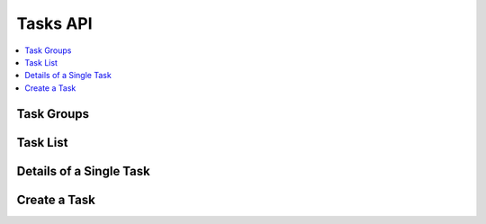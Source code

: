 .. _tasks-api:

Tasks API
=========

.. contents::
 :local:


Task Groups
-----------

.. http:get:: /api/v1/tasks/groups/(project id)

  :synposis: get a list of task groups in a project.  You can use the :ref:`projects-api` request with a query parameter of `links=true` to get a list of available task groups URLs
  
  **Example response**:
  
  https://sg.smap.com.au/api/v1/tasks/groups/1554
  
  .. sourcecode:: http
  
	HTTP/1.1 200 OK
	Vary: Accept
	Content-Type: application/json
	
	[
	  {
		"tg_id": 199,
		"name": "xxxx",
		"address_params": "[]",
		"p_id": 1,
		"rule": {
		  "task_group_name": "xxxx",
		  "dl_dist": 0,
		  "show_dist": 100,
		  "source_survey_id": 17821,
		  "target_survey_id": 20282,
		  "project_name": "A project",
		  "source_survey_name": "3. School Personnel",
		  "survey_name": "accuracy",
		  "user_id": -2,
		  "role_id": 0,
		  "fixed_role_id": 0,
		  "assign_data": "${q1.1}",
		  "task_group_id": 0,
		  "blank": true,
		  "prepopulate": true,
		  "update_results": false,
		  "add_future": true,
		  "add_current": false,
		  "address_columns": [],
		  "filter": {
			"qId": 0,
			"oId": 0,
			"qInteger": 0,
			"qStartDate": 0,
			"qEndDate": 0,
			"advanced": "${q1.2} > 1000"
		  },
		  "taskStart": -1,
		  "taskAfter": 3,
		  "taskUnits": "days",
		  "taskDuration": 2,
		  "durationUnits": "hours",
		  "emailDetails": {
			"subject": "",
			"content": ""
		  },
		  "complete_all": true,
		  "assign_auto": false
		},
		"source_s_id": 17821,
		"target_s_id": 20282,
		"totalTasks": 1,
		"completeTasks": 1,
		"emaildetails": {
		  "subject": "",
		  "content": ""
		}
	  }
	 
	]
	
  In the task group details shown above:
  
  *  A task is created if the answer to question q1.2 in the submitted data was greater than 1000
  *  The task is assigned to the user identified in the answer to question q1.2
  *  Tasks are triggered by survey 17821 and require the completion of survey 20282
  
  :reqheader Authorization: basic
  :statuscode 200: no error

Task List
---------

.. http:get:: /api/v1/tasks

  :synposis: get a list of tasks.
  
  **Example response**:
  
  https://sg.smap.com.au/api/v1/tasks
  
  The format of the response is GeoJSON.
  
  .. sourcecode:: http
  
	HTTP/1.1 200 OK
	Vary: Accept
	Content-Type: application/json
	
	{
	  "type": "FeatureCollection",
	  "features": [
		{
		  "type": "Feature",
		  "geometry": {
			"type": "Point",
			"coordinates": [
			  0,
			  0
			]
		  },
		  "properties": {
			"tg_id": 234,
			"name": "cccc",
			"form_id": 17831,
			"survey_ident": "s1_17829",
			"assignee_ident": "neil",
			"generate_user": false,
			"from": "2019-11-09 01:44:34",
			"to": "2019-11-09 02:44:34",
			"location_trigger": "",
			"repeat": false,
			"repeat_count": 1,
			"guidance": "",
			"lon": 0,
			"lat": 0,
			"complete_all": true,
			"assign_auto": true,
			"show_dist": 0,
			"id": 2507,
			"tg_name": "Locate",
			"p_id": 0,
			"a_id": 2215,
			"survey_name": "2. Entèvyou paran oubyen gadyen (Parent Guardian) (1)",
			"blocked": false,
			"assignee": 3988,
			"assignee_name": "Neil Penman",
			"comment": "",
			"status": "late"
		  },
		  "links": {
			"detail": "https://sg.smap.com.au/api/v1/tasks/2507",
			"webform": "https://sg.smap.com.au/webForm/s1_17829?assignment_id=2215"
		  }
		},
		{
		  "type": "Feature",
		  "geometry": {
			"type": "Point",
			"coordinates": [
			  153.01260069944,
			  -27.446150149836
			]
		  },
		  "properties": {
			"tg_id": 235,
			"name": "Light 2",
			"form_id": 20361,
			"survey_ident": "s1554_20361",
			"assignee_ident": "neil",
			"generate_user": false,
			"from": "2019-11-09 04:21:16",
			"to": "2019-11-09 05:21:16",
			"location_trigger": "",
			"repeat": false,
			"repeat_count": 1,
			"guidance": "",
			"lon": 153.01260069943964,
			"lat": -27.446150149835972,
			"complete_all": true,
			"assign_auto": true,
			"show_dist": 0,
			"id": 2508,
			"tg_name": "Maintenance",
			"p_id": 0,
			"a_id": 2216,
			"survey_name": "street light",
			"blocked": false,
			"assignee": 3988,
			"assignee_name": "Neil Penman",
			"comment": "",
			"status": "late"
		  },
		  "links": {
			"detail": "https://sg.smap.com.au/api/v1/tasks/2508",
			"webform": "https://sg.smap.com.au/webForm/s1554_20361?assignment_id=2216"
		  }
		}
	  ]
	}
	
  :query user: The ident of the user who has been assigned the task.  Use `_unassigned` to return unassigned tasks.
  :query tg_id: The task group id.
  :query period: One of `all`, `week` or `month`.  The default is `week` which will return only the recent tasks created in the past week.  
                 Hence this is an option you will probably want to change to `all` in order to get all of the tasks.
  :query start: The `id` of the first task to get.
  :query limit: The number of tasks to return.
  :query sort: The property to sort on. This can be one of `id` (the default) or `scheduled` the scheduled start of the task.
  :query dirn: The direction of sort.  One of `asc` or `desc`
  :query tz: :ref:`timezone`
  :query status: A comma separated list of status values.  These can include `new`, `accepted`, `late`, `unsent`, `unsubscribed`, 
                 `submitted`, `rejected`, `cancelled`, `deleted`, `pending`, `error`, `blocked`. Refer to :ref:`task-lifecycle` for details
                 on how a task gets a status value.
  :reqheader Authorization: basic
  :statuscode 200: no error
  
.. _single-task:

Details of a Single Task
------------------------

.. http:get:: /api/v1/tasks/(task id)

  :synposis: Get the details for a single task.
  
  **Example response**:
  
  https://sg.smap.com.au/api/v1/tasks
  
  .. sourcecode:: http

    HTTP/1.1 200 OK
	Vary: Accept
	Content-Type: application/json
	
	{
	  "tg_id": 234,
	  "name": "cccc",
	  "form_id": 17831,
	  "survey_ident": "s1_17829",
	  "assignee_ident": "neil",
	  "generate_user": false,
	  "from": "2019-11-09 01:44:34",
	  "to": "2019-11-09 02:44:34",
	  "location_trigger": "",
	  "repeat": false,
	  "repeat_count": 1,
	  "guidance": "",
	  "lon": 0,
	  "lat": 0,
	  "complete_all": true,
	  "assign_auto": true,
	  "show_dist": 0,
	  "id": 2507,
	  "tg_name": "Locate",
	  "p_id": 0,
	  "a_id": 2215,
	  "survey_name": "2. Entèvyou paran oubyen gadyen (Parent Guardian) (1)",
	  "blocked": false,
	  "assignee": 3988,
	  "assignee_name": "Neil Penman",
	  "comment": "",
	  "status": "late"
	}
	
    :reqheader Authorization: basic
    :statuscode 200: no error

Create a Task
-------------
	
.. http:post:: /api/v1/tasks

  :synposis: Create a task. The payload is a JSON object and can use the same attributes as returned by :ref:`single-task`

  **Example request**:

  .. sourcecode:: http

    HTTP/1.1 200 OK
    Vary: Accept
    Content-Type: application/json

    {
       "tg_id": 226,
       "name": "Assign to neil",
       "form_ident": "s38_722",
       "assignee_ident": "neil",
       "initial_data_source": "none",
       "from": "2019-04-15 01:48:17",
       "to": "2019-04-15 02:48:17"
    }		   
  

  
